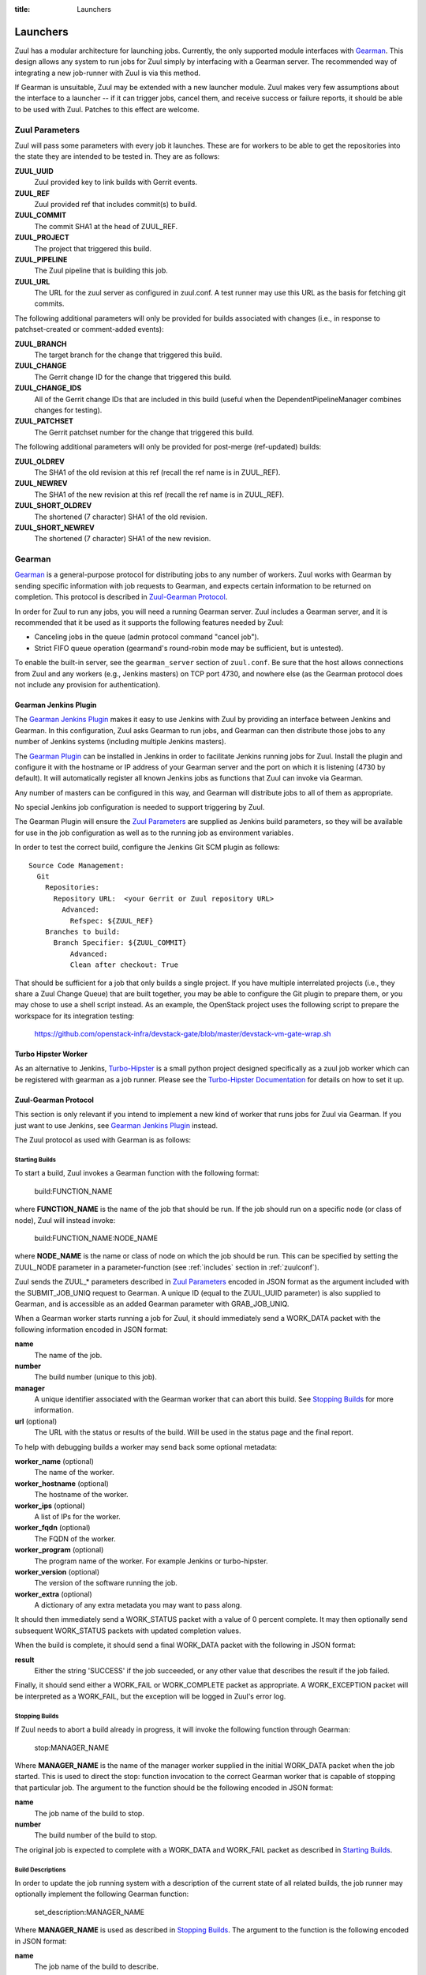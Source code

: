 :title: Launchers

.. _Gearman: http://gearman.org/

.. _`Gearman Plugin`:
   https://wiki.jenkins-ci.org/display/JENKINS/Gearman+Plugin

.. _`Turbo-Hipster`:
   http://git.openstack.org/cgit/stackforge/turbo-hipster/

.. _`Turbo-Hipster Documentation`:
   http://turbo-hipster.rtfd.org/

.. _launchers:

Launchers
=========

Zuul has a modular architecture for launching jobs.  Currently, the
only supported module interfaces with Gearman_.  This design allows
any system to run jobs for Zuul simply by interfacing with a Gearman
server.  The recommended way of integrating a new job-runner with Zuul
is via this method.

If Gearman is unsuitable, Zuul may be extended with a new launcher
module.  Zuul makes very few assumptions about the interface to a
launcher -- if it can trigger jobs, cancel them, and receive success
or failure reports, it should be able to be used with Zuul.  Patches
to this effect are welcome.

Zuul Parameters
---------------

Zuul will pass some parameters with every job it launches. These are for
workers to be able to get the repositories into the state they are
intended to be tested in. They are as follows:

**ZUUL_UUID**
  Zuul provided key to link builds with Gerrit events.
**ZUUL_REF**
  Zuul provided ref that includes commit(s) to build.
**ZUUL_COMMIT**
  The commit SHA1 at the head of ZUUL_REF.
**ZUUL_PROJECT**
  The project that triggered this build.
**ZUUL_PIPELINE**
  The Zuul pipeline that is building this job.
**ZUUL_URL**
  The URL for the zuul server as configured in zuul.conf.
  A test runner may use this URL as the basis for fetching
  git commits.

The following additional parameters will only be provided for builds
associated with changes (i.e., in response to patchset-created or
comment-added events):

**ZUUL_BRANCH**
  The target branch for the change that triggered this build.
**ZUUL_CHANGE**
  The Gerrit change ID for the change that triggered this build.
**ZUUL_CHANGE_IDS**
  All of the Gerrit change IDs that are included in this build (useful
  when the DependentPipelineManager combines changes for testing).
**ZUUL_PATCHSET**
  The Gerrit patchset number for the change that triggered this build.

The following additional parameters will only be provided for
post-merge (ref-updated) builds:

**ZUUL_OLDREV**
  The SHA1 of the old revision at this ref (recall the ref name is
  in ZUUL_REF).
**ZUUL_NEWREV**
  The SHA1 of the new revision at this ref (recall the ref name is
  in ZUUL_REF).
**ZUUL_SHORT_OLDREV**
  The shortened (7 character) SHA1 of the old revision.
**ZUUL_SHORT_NEWREV**
  The shortened (7 character) SHA1 of the new revision.

Gearman
-------

Gearman_ is a general-purpose protocol for distributing jobs to any
number of workers.  Zuul works with Gearman by sending specific
information with job requests to Gearman, and expects certain
information to be returned on completion.  This protocol is described
in `Zuul-Gearman Protocol`_.

In order for Zuul to run any jobs, you will need a running Gearman
server.  Zuul includes a Gearman server, and it is recommended that it
be used as it supports the following features needed by Zuul:

* Canceling jobs in the queue (admin protocol command "cancel job").
* Strict FIFO queue operation (gearmand's round-robin mode may be
  sufficient, but is untested).

To enable the built-in server, see the ``gearman_server`` section of
``zuul.conf``.  Be sure that the host allows connections from Zuul and
any workers (e.g., Jenkins masters) on TCP port 4730, and nowhere else
(as the Gearman protocol does not include any provision for
authentication).

Gearman Jenkins Plugin
~~~~~~~~~~~~~~~~~~~~~~

The `Gearman Jenkins Plugin`_ makes it easy to use Jenkins with Zuul
by providing an interface between Jenkins and Gearman.  In this
configuration, Zuul asks Gearman to run jobs, and Gearman can then
distribute those jobs to any number of Jenkins systems (including
multiple Jenkins masters).

The `Gearman Plugin`_ can be installed in Jenkins in order to
facilitate Jenkins running jobs for Zuul.  Install the plugin and
configure it with the hostname or IP address of your Gearman server
and the port on which it is listening (4730 by default).  It will
automatically register all known Jenkins jobs as functions that Zuul
can invoke via Gearman.

Any number of masters can be configured in this way, and Gearman will
distribute jobs to all of them as appropriate.

No special Jenkins job configuration is needed to support triggering
by Zuul.

The Gearman Plugin will ensure the `Zuul Parameters`_ are supplied as
Jenkins build parameters, so they will be available for use in the job
configuration as well as to the running job as environment variables.

In order to test the correct build, configure the Jenkins Git SCM
plugin as follows::

  Source Code Management:
    Git
      Repositories:
        Repository URL:  <your Gerrit or Zuul repository URL>
          Advanced:
            Refspec: ${ZUUL_REF}
      Branches to build:
        Branch Specifier: ${ZUUL_COMMIT}
            Advanced:
            Clean after checkout: True

That should be sufficient for a job that only builds a single project.
If you have multiple interrelated projects (i.e., they share a Zuul
Change Queue) that are built together, you may be able to configure
the Git plugin to prepare them, or you may chose to use a shell script
instead.  As an example, the OpenStack project uses the following
script to prepare the workspace for its integration testing:

  https://github.com/openstack-infra/devstack-gate/blob/master/devstack-vm-gate-wrap.sh

Turbo Hipster Worker
~~~~~~~~~~~~~~~~~~~~

As an alternative to Jenkins, `Turbo-Hipster`_ is a small python
project designed specifically as a zuul job worker which can be
registered with gearman as a job runner. Please see the
`Turbo-Hipster Documentation`_ for details on how to set it up.

Zuul-Gearman Protocol
~~~~~~~~~~~~~~~~~~~~~

This section is only relevant if you intend to implement a new kind of
worker that runs jobs for Zuul via Gearman.  If you just want to use
Jenkins, see `Gearman Jenkins Plugin`_ instead.

The Zuul protocol as used with Gearman is as follows:

Starting Builds
^^^^^^^^^^^^^^^

To start a build, Zuul invokes a Gearman function with the following
format:

  build:FUNCTION_NAME

where **FUNCTION_NAME** is the name of the job that should be run.  If
the job should run on a specific node (or class of node), Zuul will
instead invoke:

  build:FUNCTION_NAME:NODE_NAME

where **NODE_NAME** is the name or class of node on which the job
should be run.  This can be specified by setting the ZUUL_NODE
parameter in a parameter-function (see :ref:`includes` section in
:ref:`zuulconf`).

Zuul sends the ZUUL_* parameters described in `Zuul Parameters`_
encoded in JSON format as the argument included with the
SUBMIT_JOB_UNIQ request to Gearman.  A unique ID (equal to the
ZUUL_UUID parameter) is also supplied to Gearman, and is accessible as
an added Gearman parameter with GRAB_JOB_UNIQ.

When a Gearman worker starts running a job for Zuul, it should
immediately send a WORK_DATA packet with the following information
encoded in JSON format:

**name**
  The name of the job.

**number**
  The build number (unique to this job).

**manager**
  A unique identifier associated with the Gearman worker that can
  abort this build.  See `Stopping Builds`_ for more information.

**url** (optional)
  The URL with the status or results of the build.  Will be used in
  the status page and the final report.

To help with debugging builds a worker may send back some optional
metadata:

**worker_name** (optional)
  The name of the worker.

**worker_hostname** (optional)
  The hostname of the worker.

**worker_ips** (optional)
  A list of IPs for the worker.

**worker_fqdn** (optional)
  The FQDN of the worker.

**worker_program** (optional)
  The program name of the worker. For example Jenkins or turbo-hipster.

**worker_version** (optional)
  The version of the software running the job.

**worker_extra** (optional)
  A dictionary of any extra metadata you may want to pass along.

It should then immediately send a WORK_STATUS packet with a value of 0
percent complete.  It may then optionally send subsequent WORK_STATUS
packets with updated completion values.

When the build is complete, it should send a final WORK_DATA packet
with the following in JSON format:

**result**
  Either the string 'SUCCESS' if the job succeeded, or any other value
  that describes the result if the job failed.

Finally, it should send either a WORK_FAIL or WORK_COMPLETE packet as
appropriate.  A WORK_EXCEPTION packet will be interpreted as a
WORK_FAIL, but the exception will be logged in Zuul's error log.

Stopping Builds
^^^^^^^^^^^^^^^

If Zuul needs to abort a build already in progress, it will invoke the
following function through Gearman:

  stop:MANAGER_NAME

Where **MANAGER_NAME** is the name of the manager worker supplied in
the initial WORK_DATA packet when the job started.  This is used to
direct the stop: function invocation to the correct Gearman worker
that is capable of stopping that particular job.  The argument to the
function should be the following encoded in JSON format:

**name**
  The job name of the build to stop.

**number**
  The build number of the build to stop.

The original job is expected to complete with a WORK_DATA and
WORK_FAIL packet as described in `Starting Builds`_.

Build Descriptions
^^^^^^^^^^^^^^^^^^

In order to update the job running system with a description of the
current state of all related builds, the job runner may optionally
implement the following Gearman function:

  set_description:MANAGER_NAME

Where **MANAGER_NAME** is used as described in `Stopping Builds`_.
The argument to the function is the following encoded in JSON format:

**name**
  The job name of the build to describe.

**number**
  The build number of the build to describe.

**html_description**
  The description of the build in HTML format.
